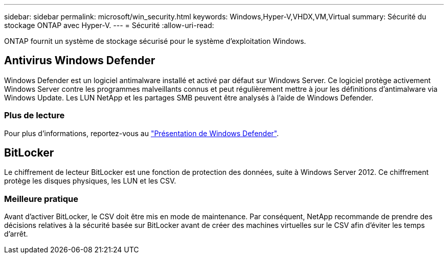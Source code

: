 ---
sidebar: sidebar 
permalink: microsoft/win_security.html 
keywords: Windows,Hyper-V,VHDX,VM,Virtual 
summary: Sécurité du stockage ONTAP avec Hyper-V. 
---
= Sécurité
:allow-uri-read: 


[role="lead"]
ONTAP fournit un système de stockage sécurisé pour le système d'exploitation Windows.



== Antivirus Windows Defender

Windows Defender est un logiciel antimalware installé et activé par défaut sur Windows Server. Ce logiciel protège activement Windows Server contre les programmes malveillants connus et peut régulièrement mettre à jour les définitions d'antimalware via Windows Update. Les LUN NetApp et les partages SMB peuvent être analysés à l'aide de Windows Defender.



=== Plus de lecture

Pour plus d'informations, reportez-vous au https://technet.microsoft.com/windows-server-docs/security/windows-defender/windows-defender-overview-windows-server?f=255&MSPPError=-2147217396["Présentation de Windows Defender"].



== BitLocker

Le chiffrement de lecteur BitLocker est une fonction de protection des données, suite à Windows Server 2012. Ce chiffrement protège les disques physiques, les LUN et les CSV.



=== Meilleure pratique

Avant d'activer BitLocker, le CSV doit être mis en mode de maintenance. Par conséquent, NetApp recommande de prendre des décisions relatives à la sécurité basée sur BitLocker avant de créer des machines virtuelles sur le CSV afin d'éviter les temps d'arrêt.
